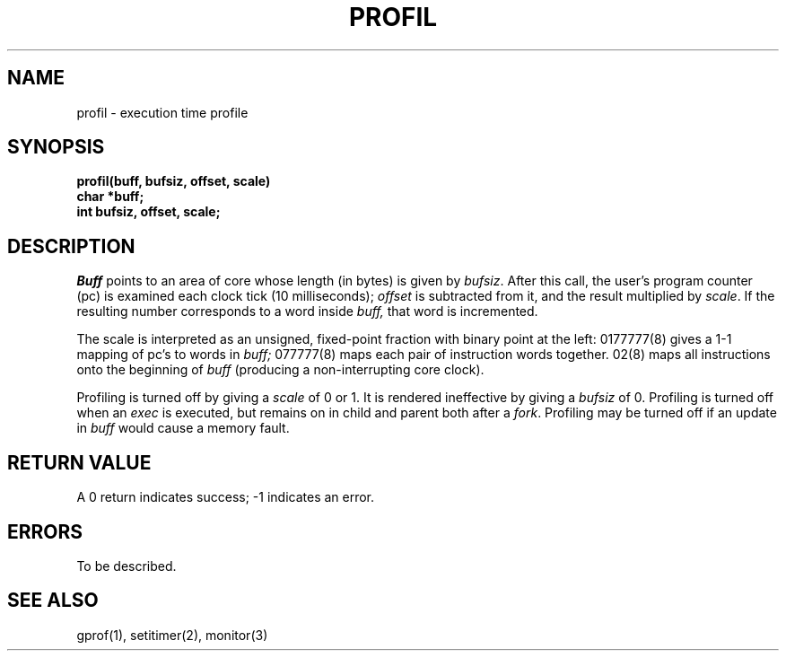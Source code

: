 .TH PROFIL 2 2/13/83
.SH NAME
profil \- execution time profile
.SH SYNOPSIS
.nf
.B profil(buff, bufsiz, offset, scale)
.B char *buff;
.B int bufsiz, offset, scale;
.fi
.SH DESCRIPTION
.I Buff
points to an area of core whose length (in bytes) is given by
.IR bufsiz .
After this call, the user's program counter (pc)
is examined each clock tick (10 milliseconds);
.I offset
is subtracted from it, and the result multiplied by
.IR scale .
If the resulting number corresponds to a word
inside
.I buff,
that word is incremented.
.PP
The scale is interpreted as an unsigned,
fixed-point fraction with binary point at the
left: 0177777(8) gives a 1-1 mapping of pc's to words
in
.I buff;
077777(8) maps each pair of instruction words
together.
02(8) maps all instructions onto the beginning of
.I buff
(producing a non-interrupting core clock).
.PP
Profiling is turned off by giving a
.I scale
of 0 or 1.
It is rendered
ineffective by giving a
.I bufsiz
of 0.
Profiling is turned off when an
.I exec
is executed, but remains on in child and parent both
after a
.IR fork .
Profiling may be turned off if an update in
.I buff
would cause a memory fault.
.SH "RETURN VALUE
A 0 return indicates success; \-1 indicates an error.
.SH ERRORS
To be described.
.SH "SEE ALSO"
gprof(1), setitimer(2), monitor(3)
